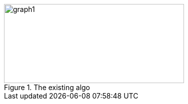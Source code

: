 ifeval::["{doctype}" == "book"]
image::../baba-is-you-5/graph1.png[title="The existing algo",width=706,height=304,align="center"]
endif::[]
ifeval::["{doctype}" != "book"]
image::../baba-is-you-5/graph1.svg[title="The existing algo",width=360,height=159,align="center"]
endif::[]
